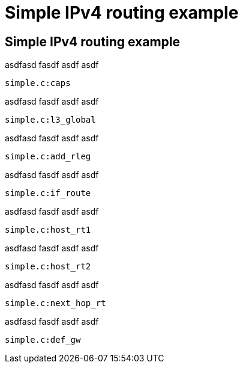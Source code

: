 
= Simple IPv4 routing example

== Simple IPv4 routing example

asdfasd fasdf asdf asdf

[source,snippet]
----
simple.c:caps
----

asdfasd fasdf asdf asdf

[source,snippet]
----
simple.c:l3_global
----

asdfasd fasdf asdf asdf

[source,snippet]
----
simple.c:add_rleg
----

asdfasd fasdf asdf asdf

[source,snippet]
----
simple.c:if_route
----

asdfasd fasdf asdf asdf

[source,snippet]
----
simple.c:host_rt1
----

asdfasd fasdf asdf asdf

[source,snippet]
----
simple.c:host_rt2
----

asdfasd fasdf asdf asdf

[source,snippet]
----
simple.c:next_hop_rt
----

asdfasd fasdf asdf asdf

[source,snippet]
----
simple.c:def_gw
----

